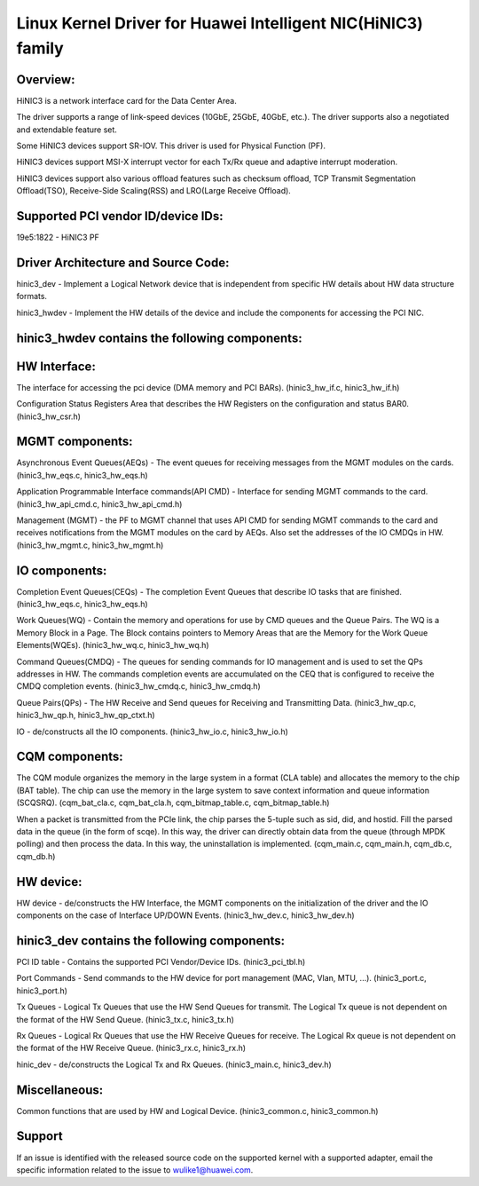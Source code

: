 .. SPDX-License-Identifier: GPL-2.0

============================================================
Linux Kernel Driver for Huawei Intelligent NIC(HiNIC3) family
============================================================

Overview:
=========
HiNIC3 is a network interface card for the Data Center Area.

The driver supports a range of link-speed devices (10GbE, 25GbE, 40GbE, etc.).
The driver supports also a negotiated and extendable feature set.

Some HiNIC3 devices support SR-IOV. This driver is used for Physical Function
(PF).

HiNIC3 devices support MSI-X interrupt vector for each Tx/Rx queue and
adaptive interrupt moderation.

HiNIC3 devices support also various offload features such as checksum offload,
TCP Transmit Segmentation Offload(TSO), Receive-Side Scaling(RSS) and
LRO(Large Receive Offload).


Supported PCI vendor ID/device IDs:
===================================

19e5:1822 - HiNIC3 PF


Driver Architecture and Source Code:
====================================

hinic3_dev - Implement a Logical Network device that is independent from
specific HW details about HW data structure formats.

hinic3_hwdev - Implement the HW details of the device and include the components
for accessing the PCI NIC.

hinic3_hwdev contains the following components:
===============================================

HW Interface:
=============

The interface for accessing the pci device (DMA memory and PCI BARs).
(hinic3_hw_if.c, hinic3_hw_if.h)

Configuration Status Registers Area that describes the HW Registers on the
configuration and status BAR0. (hinic3_hw_csr.h)

MGMT components:
================

Asynchronous Event Queues(AEQs) - The event queues for receiving messages from
the MGMT modules on the cards. (hinic3_hw_eqs.c, hinic3_hw_eqs.h)

Application Programmable Interface commands(API CMD) - Interface for sending
MGMT commands to the card. (hinic3_hw_api_cmd.c, hinic3_hw_api_cmd.h)

Management (MGMT) - the PF to MGMT channel that uses API CMD for sending MGMT
commands to the card and receives notifications from the MGMT modules on the
card by AEQs. Also set the addresses of the IO CMDQs in HW.
(hinic3_hw_mgmt.c, hinic3_hw_mgmt.h)

IO components:
==============

Completion Event Queues(CEQs) - The completion Event Queues that describe IO
tasks that are finished. (hinic3_hw_eqs.c, hinic3_hw_eqs.h)

Work Queues(WQ) - Contain the memory and operations for use by CMD queues and
the Queue Pairs. The WQ is a Memory Block in a Page. The Block contains
pointers to Memory Areas that are the Memory for the Work Queue Elements(WQEs).
(hinic3_hw_wq.c, hinic3_hw_wq.h)

Command Queues(CMDQ) - The queues for sending commands for IO management and is
used to set the QPs addresses in HW. The commands completion events are
accumulated on the CEQ that is configured to receive the CMDQ completion events.
(hinic3_hw_cmdq.c, hinic3_hw_cmdq.h)

Queue Pairs(QPs) - The HW Receive and Send queues for Receiving and Transmitting
Data. (hinic3_hw_qp.c, hinic3_hw_qp.h, hinic3_hw_qp_ctxt.h)

IO - de/constructs all the IO components. (hinic3_hw_io.c, hinic3_hw_io.h)

CQM components:
==========

The CQM module organizes the memory in the large system in a format (CLA table)
and allocates the memory to the chip (BAT table). The chip can use the memory in
the large system to save context information and queue information (SCQ\SRQ).
(cqm_bat_cla.c, cqm_bat_cla.h, cqm_bitmap_table.c, cqm_bitmap_table.h)

When a packet is transmitted from the PCIe link, the chip parses the 5-tuple
such as sid, did, and hostid. Fill the parsed data in the queue
(in the form of scqe). In this way, the driver can directly obtain data from the
queue (through MPDK polling) and then process the data. In this way, the
uninstallation is implemented.
(cqm_main.c, cqm_main.h, cqm_db.c, cqm_db.h)

HW device:
==========

HW device - de/constructs the HW Interface, the MGMT components on the
initialization of the driver and the IO components on the case of Interface
UP/DOWN Events. (hinic3_hw_dev.c, hinic3_hw_dev.h)


hinic3_dev contains the following components:
===============================================

PCI ID table - Contains the supported PCI Vendor/Device IDs.
(hinic3_pci_tbl.h)

Port Commands - Send commands to the HW device for port management
(MAC, Vlan, MTU, ...). (hinic3_port.c, hinic3_port.h)

Tx Queues - Logical Tx Queues that use the HW Send Queues for transmit.
The Logical Tx queue is not dependent on the format of the HW Send Queue.
(hinic3_tx.c, hinic3_tx.h)

Rx Queues - Logical Rx Queues that use the HW Receive Queues for receive.
The Logical Rx queue is not dependent on the format of the HW Receive Queue.
(hinic3_rx.c, hinic3_rx.h)

hinic_dev - de/constructs the Logical Tx and Rx Queues.
(hinic3_main.c, hinic3_dev.h)


Miscellaneous:
=============

Common functions that are used by HW and Logical Device.
(hinic3_common.c, hinic3_common.h)


Support
=======

If an issue is identified with the released source code on the supported kernel
with a supported adapter, email the specific information related to the issue to
wulike1@huawei.com.
